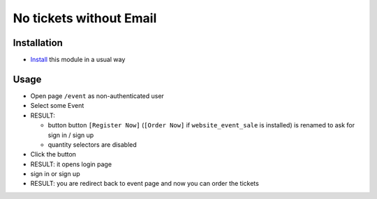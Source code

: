 ==========================
 No tickets without Email
==========================

Installation
============

* `Install <https://flectra-development.readthedocs.io/en/latest/flectra/usage/install-module.html>`__ this module in a usual way

Usage
=====

* Open page ``/event`` as non-authenticated user
* Select some Event
* RESULT:

  * button button ``[Register Now]`` (``[Order Now]`` if ``website_event_sale`` is installed) is renamed to ask for sign in / sign up
  * quantity selectors are disabled

* Click the button
* RESULT: it opens login page
* sign in or sign up
* RESULT: you are redirect back to event page and now you can order the tickets
